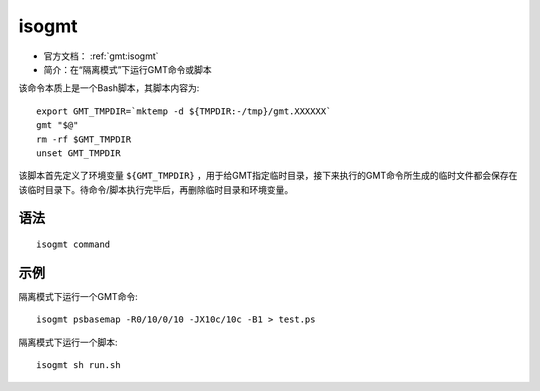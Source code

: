.. index:: ! isogmt

isogmt
======

- 官方文档： :ref:`gmt:isogmt`
- 简介：在“隔离模式”下运行GMT命令或脚本

该命令本质上是一个Bash脚本，其脚本内容为::

    export GMT_TMPDIR=`mktemp -d ${TMPDIR:-/tmp}/gmt.XXXXXX`
    gmt "$@"
    rm -rf $GMT_TMPDIR
    unset GMT_TMPDIR

该脚本首先定义了环境变量 ``${GMT_TMPDIR}`` ，用于给GMT指定临时目录，接下来执行的GMT命令所生成的临时文件都会保存在该临时目录下。待命令/脚本执行完毕后，再删除临时目录和环境变量。

语法
----

::

    isogmt command

示例
----

隔离模式下运行一个GMT命令::

    isogmt psbasemap -R0/10/0/10 -JX10c/10c -B1 > test.ps

隔离模式下运行一个脚本::

    isogmt sh run.sh
